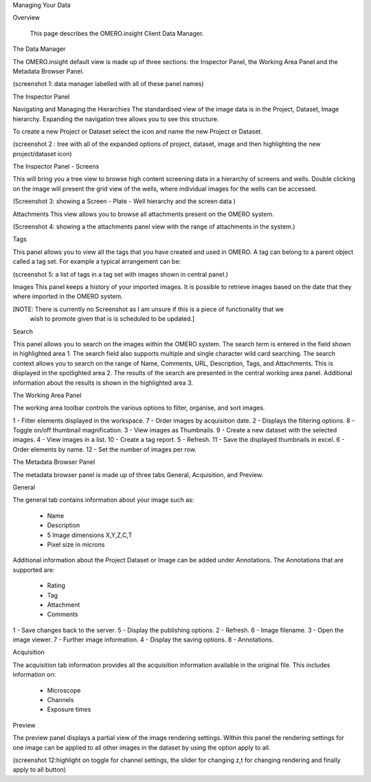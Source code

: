 Managing Your Data


Overview

   This page describes the OMERO.insight Client Data Manager.



The Data Manager

The OMERO.insight default view is made up of three sections: the Inspector Panel, the Working Area Panel and the Metadata Browser Panel. 

(screenshot 1: data manager labelled with all of these panel names)

.. image:: training_screenshots/managingyourdata_1.tif
 

The Inspector Panel

Navigating and Managing the Hierarchies
The standardised  view of the image data is in the Project, Dataset, Image hierarchy. Expanding the navigation tree allows you to see this structure. 


To create a new Project or Dataset select the icon and name the new Project or Dataset.

.. image:: training_screenshots/managingyourdata_2.tif
(screenshot 2 : tree with all of the expanded options of project, dataset, image and then highlighting the new project/dataset icon)




The Inspector Panel - Screens   

This will bring you a tree view to browse high content screening data in a hierarchy of screens and wells. Double clicking on the image will present the grid view of the wells, where individual images for the wells can be accessed.

.. image:: training_screenshots/managingyourdata_3.tif
(Screenshot 3: showing a Screen - Plate - Well hierarchy and the screen data )


Attachments
This view allows you to browse all attachments present on the OMERO system.

.. image:: training_screenshots/managingyourdata_4.tif
(Screenshot 4: showing a the attachments panel view with the range of attachments in the system.) 


Tags   

This panel allows you to view all the tags that you have created and used in OMERO.  
A tag can belong to a parent object called a tag set. For example a typical arrangement can be: 

.. image:: training_screenshots/managingyourdata_5.tif
(screenshot 5: a list of tags in a tag set with images shown in central panel.)


Images
This panel keeps a history of your imported images. It is possible to retrieve images based on the date that they where imported in the OMERO system.

[NOTE: There is currently no Screenshot as I am unsure if this is a piece of functionality that we 
      wish to promote given that is is scheduled to be updated.]

Search  

This panel allows you to search on the images within the OMERO system. The search term is entered in the field shown in highlighted area 1. The search field also supports multiple and single character wild card searching.
The search context allows you to search on the range of Name, Comments, URL, Description, Tags, and Attachments. This is displayed in the spotlighted area 2. The results of the search are presented in the central working area panel. Additional information about the results is shown in the highlighted area 3.
 
.. image:: training_screenshots/managingyourdata_6.tif
 (screenshot 6: Search results on Name, Comments, Description, Tags with several images in the results.)



The Working Area Panel


The working area toolbar controls the various options to filter, organise, and sort images.  

.. image:: training_screenshots/managingyourdata_7.tif

   
1 - Filter elements displayed in the workspace.      7 - Order images by acquisition date.
2 - Displays the filtering options.                  8 - Toggle on/off thumbnail magnification.
3 - View images as Thumbnails.                       9 - Create a new dataset with the selected images.
4 - View images in a list.                           10 - Create a tag report. 
5 - Refresh.                                         11 - Save the displayed thumbnails in excel. 
6 - Order elements by name.                          12 - Set the number of images per row. 




The Metadata Browser Panel


The metadata browser panel is made up of three tabs General, Acquisition, and Preview. 


General


The general tab contains information about your image such as:
 
 * Name 
 * Description 
 * 5 Image dimensions X,Y,Z,C,T
 * Pixel size in microns 


Additional information about the Project Dataset or Image can be added under Annotations. The Annotations that are supported are:

 * Rating
 * Tag
 * Attachment
 * Comments
 
.. image:: training_screenshots/managingyourdata_8.tif
  (screenshot 9:  highlighting general and annotations fields )


1 - Save changes back to the server.      5 - Display the publishing options.
2 - Refresh.                              6 - Image filename.
3 - Open the image viewer.                7 - Further image information.
4 - Display the saving options.           8 - Annotations.

 


Acquisition 

The acquisition tab information provides all the acquisition information available in the original file. 
This includes information on:

 * Microscope 
 * Channels
 * Exposure times 


.. image:: training_screenshots/managingyourdata_10.tif
  (NOTE: I will need a rich metadata image to complete this )



Preview

The preview panel displays a partial view of the image rendering settings. Within this panel the rendering 
settings for one image can be applied to all other images in the dataset by using the option apply to all. 

.. image:: training_screenshots/managingyourdata_11.tif
(screenshot 12:highlight on toggle for channel settings, the slider for changing z,t for changing rendering and finally apply to all button)


